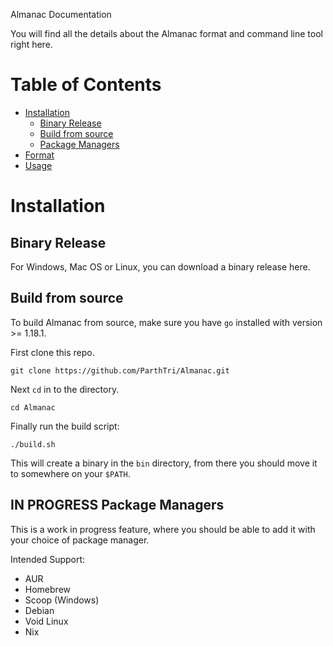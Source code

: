 Almanac Documentation

You will find all the details about the Almanac format and command line
tool right here.

* Table of Contents
- [[#Installation][Installation]]
  - [[#binary-release][Binary Release]]
  - [[#build-from-source][Build from source]]
  - [[#in-progress-package-managers][Package Managers]]
- [[./Foramt.md][Format]]
- [[./Usage.md][Usage]]

* Installation
** Binary Release
For Windows, Mac OS or Linux, you can download a binary release here.

** Build from source
To build Almanac from source, make sure you have =go= installed with
version >= 1.18.1.

First clone this repo.

#+begin_src shell
git clone https://github.com/ParthTri/Almanac.git
#+end_src

Next =cd= in to the directory.

#+begin_src shell
cd Almanac
#+end_src

Finally run the build script:

#+begin_src shell
./build.sh
#+end_src

This will create a binary in the =bin= directory, from there you should
move it to somewhere on your =$PATH=.

** IN PROGRESS Package Managers
This is a work in progress feature, where you should be able to add it
with your choice of package manager.

Intended Support:
- AUR
- Homebrew
- Scoop (Windows)
- Debian
- Void Linux
- Nix
